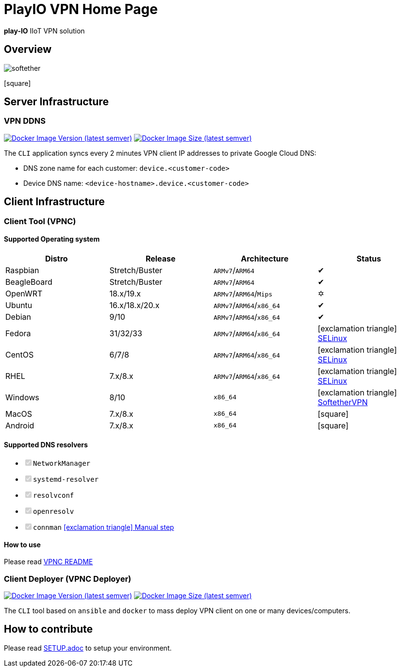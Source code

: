 = PlayIO VPN Home Page

:icons: font

*play-IO* IIoT VPN solution

:toc: left

== Overview

image::./.github/vpnserver.png[softether]
icon:square[]

== Server Infrastructure

=== VPN DDNS

image:https://img.shields.io/docker/v/playio/vpnddns?sort=semver[Docker Image Version (latest semver),link=https://hub.docker.com/r/playio/vpnddns/tags?page=1&ordering=last_updated] image:https://img.shields.io/docker/image-size/playio/vpnddns?sort=semver[Docker Image Size (latest semver),link=https://hub.docker.com/r/playio/vpnddns/tags?page=1&ordering=last_updated]

The `CLI` application syncs every 2 minutes VPN client IP addresses to private Google Cloud DNS:

* DNS zone name for each customer: `device.<customer-code>`
* Device DNS name: `<device-hostname>.device.<customer-code>`

== Client Infrastructure

=== Client Tool (VPNC)

==== Supported Operating system


|===
| Distro | Release | Architecture | Status

| Raspbian
| Stretch/Buster
| `ARMv7`/`ARM64`
| &#10004;

| BeagleBoard
| Stretch/Buster
| `ARMv7`/`ARM64`
| &#10004;

| OpenWRT
| 18.x/19.x
| `ARMv7`/`ARM64`/`Mips`
| &#10017;

| Ubuntu
| 16.x/18.x/20.x
| `ARMv7`/`ARM64`/`x86_64`
| &#10004;

| Debian
| 9/10
| `ARMv7`/`ARM64`/`x86_64`
| &#10004;

| Fedora
| 31/32/33
| `ARMv7`/`ARM64`/`x86_64`
| icon:exclamation-triangle[] https://github.com/play-iot/iot-vpn/issues/10[SELinux]

| CentOS
| 6/7/8
| `ARMv7`/`ARM64`/`x86_64`
| icon:exclamation-triangle[] https://github.com/play-iot/iot-vpn/issues/10[SELinux]

| RHEL
| 7.x/8.x
| `ARMv7`/`ARM64`/`x86_64`
| icon:exclamation-triangle[] https://github.com/play-iot/iot-vpn/issues/10[SELinux]

| Windows
| 8/10
| `x86_64`
| icon:exclamation-triangle[] https://www.softether.org/[SoftetherVPN]

| MacOS
| 7.x/8.x
| `x86_64`
| icon:square[]

| Android
| 7.x/8.x
| `x86_64`
| icon:square[]
|===

==== Supported DNS resolvers

* +++<input type="checkbox" class="task-list-item-checkbox" disabled="disabled" checked="checked">++++++</input>+++`NetworkManager`
* +++<input type="checkbox" class="task-list-item-checkbox" disabled="disabled" checked="checked">++++++</input>+++`systemd-resolver`
* +++<input type="checkbox" class="task-list-item-checkbox" disabled="disabled" checked="checked">++++++</input>+++`resolvconf`
* +++<input type="checkbox" class="task-list-item-checkbox" disabled="disabled" checked="checked">++++++</input>+++`openresolv`
* +++<input type="checkbox" class="task-list-item-checkbox" disabled="disabled" checked="checked">++++++</input>+++`connman` https://github.com/play-iot/iot-vpn/issues/91[icon:exclamation-triangle[] Manual step]

==== How to use

Please read xref:./cli/python/src/client/VPNC_README.adoc[VPNC README]

=== Client Deployer (VPNC Deployer)

image:https://img.shields.io/docker/v/playio/vpnc-deployer?sort=semver[Docker Image Version (latest semver),link=https://hub.docker.com/r/playio/vpnc-deployer/tags?page=1&ordering=last_updated] image:https://img.shields.io/docker/image-size/playio/vpnc-deployer?sort=semver[Docker Image Size (latest semver),link=https://hub.docker.com/r/playio/vpnc-deployer/tags?page=1&ordering=last_updated]

The `CLI` tool based on `ansible` and `docker` to mass deploy VPN client on one or many devices/computers.

== How to contribute

Please read xref:SETUP.adoc[SETUP.adoc] to setup your environment.
